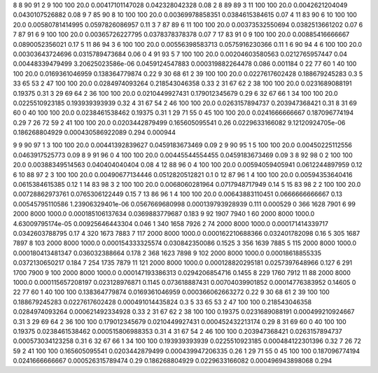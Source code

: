 8	8	90	91	2	9	100	100	20.0	0.00417101147028	0.042328042328	0.08
2	8	89	89	3	11	100	100	20.0	0.0042621204049	0.0430107526882	0.08
9	7	85	90	8	10	100	100	20.0	0.00369978858351	0.0384615384615	0.07
4	11	83	90	6	10	100	100	20.0	0.00580781414995	0.0597826086957	0.11
3	7	87	89	6	11	100	100	20.0	0.00373532550694	0.0382513661202	0.07
6	7	87	91	6	9	100	100	20.0	0.00365726227795	0.0378378378378	0.07
7	17	83	91	0	9	100	100	20.0	0.00885416666667	0.0890052356021	0.17
5	11	86	94	3	6	100	100	20.0	0.00556398583713	0.0575916230366	0.11
1	6	90	94	4	6	100	100	20.0	0.00303643724696	0.0315789473684	0.06
0	4	91	93	5	7	100	100	20.0	0.00204603580563	0.0212765957447	0.04
0.00448339479499	3.20625023586e-06	0.0459124547883	0.000319882264478	0.086	0.001184
0	22	77	60	1	40	100	100	20.0	0.0169361046959	0.138364779874	0.22
9	30	68	61	2	39	100	100	20.0	0.0227617602428	0.188679245283	0.3
5	33	65	53	2	47	100	100	20.0	0.0284974093264	0.218543046358	0.33
2	31	67	62	2	38	100	100	20.0	0.0231689088191	0.19375	0.31
3	29	69	64	2	36	100	100	20.0	0.0210449927431	0.179012345679	0.29
6	32	67	66	1	34	100	100	20.0	0.0225510923185	0.193939393939	0.32
4	31	67	54	2	46	100	100	20.0	0.0263157894737	0.203947368421	0.31
8	31	69	60	0	40	100	100	20.0	0.0238461538462	0.19375	0.31
1	29	71	55	0	45	100	100	20.0	0.0241666666667	0.187096774194	0.29
7	26	72	59	2	41	100	100	20.0	0.0203442879499	0.165605095541	0.26
0.0229633166082	9.12120924705e-06	0.186268804929	0.000430586922089	0.294	0.000944

9	9	90	97	1	3	100	100	20.0	0.00441392839627	0.0459183673469	0.09
2	9	90	95	1	5	100	100	20.0	0.00450225112556	0.0463917525773	0.09
8	9	91	96	0	4	100	100	20.0	0.00445544554455	0.0459183673469	0.09
3	8	92	98	0	2	100	100	20.0	0.00388349514563	0.040404040404	0.08
4	12	88	96	0	4	100	100	20.0	0.00594059405941	0.0612244897959	0.12
6	10	88	97	2	3	100	100	20.0	0.00490677134446	0.0512820512821	0.1
0	12	87	96	1	4	100	100	20.0	0.00594353640416	0.0615384615385	0.12
1	14	83	98	3	2	100	100	20.0	0.0068060281964	0.0717948717949	0.14
5	15	83	98	2	2	100	100	20.0	0.00728862973761	0.0765306122449	0.15
7	13	86	96	1	4	100	100	20.0	0.00643883110451	0.0666666666667	0.13
0.00545795110586	1.23906329401e-06	0.0567669680998	0.000139793928939	0.111	0.000529
0	366	1628	7901	6	99	2000	8000	1000.0	0.000185106137634	0.0369883779687	0.183
9	92	1907	7940	1	60	2000	8000	1000.0	4.63009795174e-05	0.00925646443304	0.046
1	340	1658	7926	2	74	2000	8000	1000.0	0.000171414339717	0.0342603788795	0.17
4	320	1673	7883	7	117	2000	8000	1000.0	0.000162210688366	0.032401782098	0.16
5	305	1687	7897	8	103	2000	8000	1000.0	0.000154333325574	0.030842350086	0.1525
3	356	1639	7885	5	115	2000	8000	1000.0	0.000180413481347	0.036032388664	0.178
2	368	1623	7898	9	102	2000	8000	1000.0	0.00018618855335	0.0372130650217	0.184
7	254	1735	7879	11	121	2000	8000	1000.0	0.000128820295181	0.0257397648966	0.127
6	291	1700	7900	9	100	2000	8000	1000.0	0.000147193386313	0.0294206854716	0.1455
8	229	1760	7912	11	88	2000	8000	1000.0	0.000115657208197	0.023128976871	0.1145
0.073618887431	0.00704039901852	0.00014776383952	0.14605
0	22	77	60	1	40	100	100	0.138364779874	0.0169361046959	0.000366062663272	0.22
9	30	68	61	2	39	100	100	0.188679245283	0.0227617602428	0.000491014435824	0.3
5	33	65	53	2	47	100	100	0.218543046358	0.0284974093264	0.000621492334928	0.33
2	31	67	62	2	38	100	100	0.19375	0.0231689088191	0.000499210924667	0.31
3	29	69	64	2	36	100	100	0.179012345679	0.0210449927431	0.000452432213174	0.29
8	31	69	60	0	40	100	100	0.19375	0.0238461538462	0.000515806988353	0.31
4	31	67	54	2	46	100	100	0.203947368421	0.0263157894737	0.000573034123258	0.31
6	32	67	66	1	34	100	100	0.193939393939	0.0225510923185	0.000484122301396	0.32
7	26	72	59	2	41	100	100	0.165605095541	0.0203442879499	0.000439947206335	0.26
1	29	71	55	0	45	100	100	0.187096774194	0.0241666666667	0.000526315789474	0.29
0.186268804929	0.0229633166082	0.000496943898068	0.294
